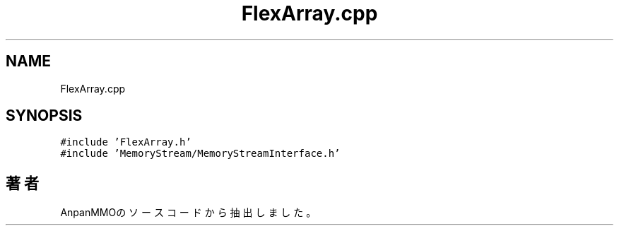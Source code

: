 .TH "FlexArray.cpp" 3 "2018年12月21日(金)" "AnpanMMO" \" -*- nroff -*-
.ad l
.nh
.SH NAME
FlexArray.cpp
.SH SYNOPSIS
.br
.PP
\fC#include 'FlexArray\&.h'\fP
.br
\fC#include 'MemoryStream/MemoryStreamInterface\&.h'\fP
.br

.SH "著者"
.PP 
 AnpanMMOのソースコードから抽出しました。
